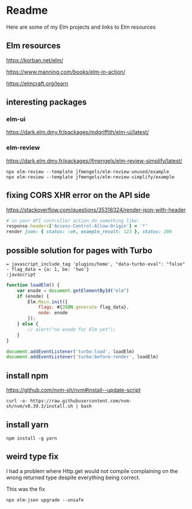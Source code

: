 * Readme

Here are some of my Elm projects and links to Elm resources

** Elm resources
https://korban.net/elm/

https://www.manning.com/books/elm-in-action/

https://elmcraft.org/learn

** interesting packages

*** elm-ui
https://dark.elm.dmy.fr/packages/mdgriffith/elm-ui/latest/

*** elm-review
https://dark.elm.dmy.fr/packages/jfmengels/elm-review-simplify/latest/

#+begin_example
  npx elm-review --template jfmengels/elm-review-unused/example
  npx elm-review --template jfmengels/elm-review-simplify/example
#+end_example

** fixing CORS XHR error on the API side
https://stackoverflow.com/questions/35318324/render-json-with-header

#+begin_src ruby
# in your API controller action do something like:
response.headers['Access-Control-Allow-Origin'] = '*'
render json: { status: :ok, example_result: 123 }, status: 200
#+end_src

** possible solution for pages with Turbo

#+begin_src haml
  = javascript_include_tag 'plugins/home', "data-turbo-eval": "false"
  - flag_data = {a: 1, be: 'two'}
  :javascript
#+end_src

#+begin_src javascript
  function loadElm() {
      var enode = document.getElementById("elm")
      if (enode) {
          Elm.Main.init({
              flags: #{JSON.generate flag_data},
              node: enode
          });
      } else {
          // alert("no enode for Elm yet");
      }
  }

  document.addEventListener('turbo:load', loadElm)
  document.addEventListener('turbo:before-render', loadElm)
#+end_src

** install npm

https://github.com/nvm-sh/nvm#install--update-script

#+begin_example
curl -o- https://raw.githubusercontent.com/nvm-sh/nvm/v0.39.3/install.sh | bash
#+end_example

** install yarn
#+begin_example
npm install -g yarn
#+end_example

** weird type fix
I had a problem where Http.get would not compile complaining on the wrong
returned type despite everything being correct.

This was the fix
#+begin_example
 npx elm-json upgrade --unsafe
#+end_example
